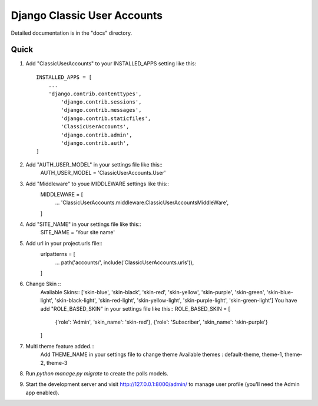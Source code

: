 =====
Django Classic User Accounts
=====


Detailed documentation is in the "docs" directory.

Quick 
-----------

1. Add "ClassicUserAccounts" to your INSTALLED_APPS setting like this::

    INSTALLED_APPS = [
        ...
        'django.contrib.contenttypes',
	    'django.contrib.sessions',
	    'django.contrib.messages',
	    'django.contrib.staticfiles',
	    'ClassicUserAccounts',
	    'django.contrib.admin',
	    'django.contrib.auth',
    ]

2. Add "AUTH_USER_MODEL" in your settings file like this::
	AUTH_USER_MODEL = 'ClassicUserAccounts.User'

3. Add "Middleware" to youe MIDDLEWARE settings like this::
	MIDDLEWARE = [
	   ...
	   'ClassicUserAccounts.middleware.ClassicUserAccountsMiddleWare',
	]

4. Add "SITE_NAME" in your settings file like this::
	SITE_NAME = 'Your site name'

5. Add url in your project.urls file::
	urlpatterns = [
		...
		path('accounts/', include('ClassicUserAccounts.urls')),
	]
6. Change Skin ::
    Avaliable Skins:: ['skin-blue', 'skin-black', 'skin-red', 'skin-yellow', 'skin-purple', 'skin-green', 'skin-blue-light',
    'skin-black-light', 'skin-red-light', 'skin-yellow-light', 'skin-purple-light', 'skin-green-light']
    You have add "ROLE_BASED_SKIN" in your settings file like this::
    ROLE_BASED_SKIN = [
        {'role': 'Admin', 'skin_name': 'skin-red'},
        {'role': 'Subscriber', 'skin_name': 'skin-purple'}
    ]
7. Multi theme feature added.::
    Add THEME_NAME in your settings file to change theme
    Available themes : default-theme, theme-1, theme-2, theme-3

8. Run `python manage.py migrate` to create the polls models.

9. Start the development server and visit http://127.0.0.1:8000/admin/
   to manage user profile (you'll need the Admin app enabled).
